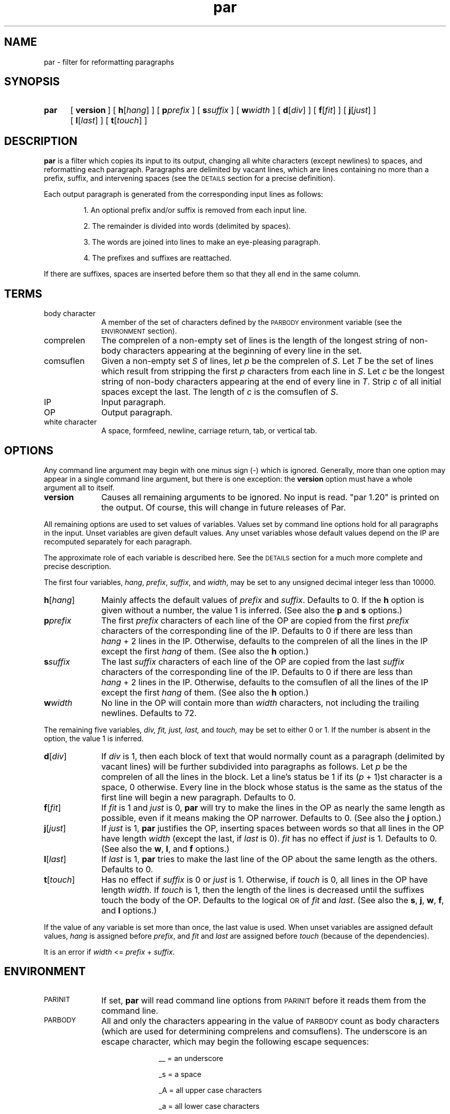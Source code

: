 .\"*********************
.\"* par.1             *
.\"* for Par 1.20      *
.\"* Copyright 1993 by *
.\"* Adam M. Costello  *
.\"*********************
.\"
.\" This is nroff -man (or troff -man) code.
.\"
.TH par 1 "10 August 1993" "Par 1.20" "USER COMMANDS"
.SH NAME
par \- filter for reformatting paragraphs
.SH SYNOPSIS
.ds O \fR[\fP
.ds C \fR]\fP
.de OP
.BI \*O\ \\$1 \\$2\ \*C
..
.TP .5i
.B par
.na
.OP version
.OP h \*Ohang\*C
.OP p prefix
.OP s suffix
.OP w width
.OP d \*Odiv\*C
.OP f \*Ofit\*C
.OP j \*Ojust\*C
.OP l \*Olast\*C
.OP t \*Otouch\*C
.br
.ad
.SH DESCRIPTION
.ie t .ds Q ``
.el .ds Q ""
.ie t .ds U ''
.el .ds U ""
.de IT
.LP
\h'-\w"\\$1\ "u'\\$1\ \\$2 \\$3 \\$4 \\$5 \\$6 \\$7 \\$8 \\$9
..
.LP
.B par
is a filter which copies its input to its output, changing
all white characters (except newlines) to spaces, and
reformatting each paragraph. Paragraphs are delimited
by vacant lines, which are lines containing no more
than a prefix, suffix, and intervening spaces (see the
.SM DETAILS
section for a precise definition).
.LP
Each output paragraph is generated from
the corresponding input lines as follows:
.RS
.LP
.IT 1. An optional prefix and/or suffix
is removed from each input line.
.IT 2. The remainder is divided into
words (delimited by spaces).
.IT 3. The words are joined into lines
to make an eye-pleasing paragraph.
.IT 4. The prefixes and suffixes are reattached.
.RE
.LP
If there are suffixes, spaces are inserted before
them so that they all end in the same column.
.SH TERMS
.TP 1i
body character
A member of the set of characters defined by the
.SM PARBODY
environment variable (see the
.SM ENVIRONMENT
section).
.TP
comprelen
The comprelen of a non-empty set of lines is the
length of the longest string of non-body characters
appearing at the beginning of every line in the set.
.TP
comsuflen
Given a non-empty set
.I S
of lines, let
.I p
be the comprelen of
.IR S .
Let
.I T
be the set of lines which result from stripping the first
.I p
characters from each line in
.IR S .
Let
.I c
be the longest string of non-body characters
appearing at the end of every line in
.IR T .
Strip
.I c
of all initial spaces except the last. The length of
.I c
is the comsuflen of
.IR S .
.TP
IP
Input paragraph.
.TP
OP
Output paragraph.
.TP
white character
A space, formfeed, newline, carriage
return, tab, or vertical tab.
.SH OPTIONS
.LP
Any command line argument may begin with one
minus sign (\-) which is ignored. Generally, more
than one option may appear in a single command
line argument, but there is one exception: the
.B version
option must have a whole argument all to itself.
.TP 1i
.B version
Causes all remaining arguments to be ignored. No input
is read. \*Qpar 1.20\*U is printed on the output. Of
course, this will change in future releases of Par.
.LP
All remaining options are used to set values of variables.
Values set by command line options hold for all paragraphs
in the input. Unset variables are given default values.
Any unset variables whose default values depend on
the IP are recomputed separately for each paragraph.
.LP
The approximate role of each
variable is described here. See the
.SM DETAILS
section for a much more complete and precise description.
.LP
The first four variables,
.IR hang ,
.IR prefix ,
.IR suffix ,
and
.IR width ,
may be set to any unsigned decimal integer less than 10000.
.TP 1i
.BI h\fR[ hang\fR]
Mainly affects the default values of
.I prefix
and
.IR suffix .
Defaults to 0. If the
.B h
option is given without a number, the
value 1 is inferred. (See also the
.B p
and
.B s
options.)
.TP
.BI p prefix
The first
.I prefix
characters of each line of the OP are copied from the first
.I prefix
characters of the corresponding line
of the IP. Defaults to 0 if there are
less than
.IR hang \ +\ 2
lines in the IP. Otherwise, defaults to the comprelen
of all the lines in the IP except the first
.I hang
of them. (See also the
.B h
option.)
.TP
.BI s suffix
The last
.I suffix
characters of each line of the OP are copied from the last
.I suffix
characters of the corresponding line of the
IP. Defaults to 0 if there are less than
.IR hang \ +\ 2
lines in the IP.
Otherwise, defaults to the comsuflen of
all the lines of the IP except the first
.I hang
of them. (See also the
.B h
option.)
.TP
.BI w width
No line in the OP will contain more than
.I width
characters, not including the
trailing newlines. Defaults to 72.
.LP
The remaining five variables,
.IR div,
.IR fit,
.IR just,
.IR last,
and
.IR touch,
may be set to either 0 or 1. If the number is
absent in the option, the value 1 is inferred.
.TP 1i
.BI d\fR[ div\fR]
If
.I div
is 1, then each block of text that would normally count
as a paragraph (delimited by vacant lines) will be
further subdivided into paragraphs as follows. Let
.I p
be the comprelen of all the lines in the
block. Let a line's status be 1 if its
.RI ( p \ +\ 1)st
character is a space, 0 otherwise. Every line in the
block whose status is the same as the status of the
first line will begin a new paragraph. Defaults to 0.
.TP
.BI f\fR[ fit\fR]
If
.I fit
is 1 and
.I just
is 0,
.B par
will try to make the lines in the OP as nearly the
same length as possible, even if it means making
the OP narrower. Defaults to 0. (See also the
.B j
option.)
.TP
.BI j\fR[ just\fR]
If
.I just
is 1,
.B par
justifies the OP, inserting spaces between words
so that all lines in the OP have length
.I width
(except the last, if
.I last
is 0).
.I fit
has no effect if
.I just
is 1. Defaults to 0. (See also the
.BR w ,
.BR l ,
and
.B f
options.)
.TP
.BI l\fR[ last\fR]
If
.I last
is 1,
.B par
tries to make the last line of the OP about
the same length as the others. Defaults to 0.
.TP
.BI t\fR[ touch\fR]
Has no effect if
.I suffix
is 0 or
.I just
is 1. Otherwise, if
.I touch
is 0, all lines in the OP have length
.IR width .
If
.I touch
is 1, then the length of the lines is decreased until the
suffixes touch the body of the OP. Defaults to the logical
.SM OR
of
.I fit
and
.IR last .
(See also the
.BR s ,
.BR j ,
.BR w ,
.BR f ,
and
.B l
options.)
.LP
If the value of any variable is set more
than once, the last value is used. When
unset variables are assigned default values,
.I hang
is assigned before
.IR prefix ,
and
.I fit
and
.I last
are assigned before
.I touch
(because of the dependencies).
.LP
It is an error if
.I width
<=
.I prefix
+
.IR suffix .
.SH ENVIRONMENT
.TP 1i
.SM PARINIT
If set,
.B par
will read command line options from
.SM PARINIT
before it reads them from the command line.
.TP
.SM PARBODY
All and only the characters appearing in the value of
.SM PARBODY
count as body characters (which are used for determining
comprelens and comsuflens). The underscore is an escape
character, which may begin the following escape sequences:
.RS 2i
.IT __\ = an underscore
.IT _s\ = a space
.IT _A\ = all upper case characters
.IT _a\ = all lower case characters
.IT _0\ = all decimal digits
.IT _x\fIhh\fP\ = the character represented
by the two hexadecimal digits
.I hh
(which may be upper or lower case)
.RE
.RS 1i
.LP
If
.SM PARBODY
is not set, there are no body characters.
.LP
A good value for
.SM PARBODY
might be \*Q_a_A.\*U, but it depends on the application.
.RE
.LP
If a
.SM NUL
character appears in the value of an environment variable,
it and the rest of the string will not be seen by
.BR par .
.SH DETAILS
.LP
Every white
character in the input (unless it is a newline)
is changed into a space immediately after it
has been read. NUL characters in the input are
invisible, just as if they weren't there at all.
.LP
Lines are terminated by newline characters, but the
newlines are not considered to be included in the lines.
If the last character of the input is a non-newline,
then a newline will be inferred immediately after
it (but if the input is empty, no newline will be
inferred; the number of input lines will be 0). Thus,
the input can always be viewed as a sequence of lines.
.LP
Vacant lines in the input are defined
recursively by the following rules:
.RS
.IT 1) Any line which is empty or
contains only spaces is vacant.
.IT 2) Suppose
.I A
and
.I B
are two vacant lines with at
least two lines between them. Let
.I p
and
.I s
be the comprelen and comsuflen of the intervening
lines. Any intervening line which, if stripped of
its first
.I p
characters and last
.I s
characters, would be empty, or would
contain only spaces, is vacant.
.IT 3) If a line cannot be shown to
be vacant by repeated application of
rules 1 and 2, then it is not vacant.
.RE
.LP
A subsequence of non-vacant lines in the input is called
a block if there is no non-vacant line immediately
above or below it (i.e., if it is maximal). If
.I div
is 0, then the IPs are exactly the blocks. If
.I div
is 1, then the IPs are the subdivisions
of the blocks as described in the
.SM OPTIONS
section in the entry for
.IR div .
.LP
Each vacant line of the input is copied to the
output unchanged except that any trailing spaces
are stripped. The remainder of this section
describes the process which is applied independently
to each IP to construct the corresponding OP.
.LP
After the values of the variables are determined (see the
.SM OPTIONS
section), the first
.I prefix
characters and the last
.I suffix
characters of each input line are removed and remembered.
It is an error for any line to contain fewer than
.IR prefix \ +\  suffix
characters.
.LP
The remaining text is treated as a sequence of
characters, not lines. The text is broken into
words, which are delimited by spaces. That is, a
.I word
is a maximal sub-sequence of non-spaces. If
there is at least one word, and the first word
is preceeded only by spaces, then the first
word is expanded to include those spaces.
.LP
Let
.I L
=
.I width
\-
.I prefix
\-
.IR suffix .
.LP
Every word which contains more than
.I L
characters is broken, after each
.IR L th
character, into multiple words.
.LP
These words are reassembled, preserving their
order, into lines. If
.I just
is 0, adjacent words within a line are separated by
a single space, and line breaks are chosen so that
the paragraph satisfies the following properties:
.RS 1i
.IT 1) No line contains more than
.I L
characters.
.IT 2) If
.I fit
is 1, the difference between the lengths of the
shortest and longest lines is as small as possible.
.IT 3) The shortest line is as long as
possible, subject to properties 1 and 2.
.IT 4) Let
.I target
be
.I L
if
.I fit
is 0, or the length of the longest line if
.I fit
is 1. The sum of the squares of the differences between
.I target
and the lengths of the lines is as small as
possible, subject to properties 1, 2, and 3.
.RE
.RS .5i
.LP
If
.I last
is 0, then the last line does not count as a line
for the purposes of properties 2, 3, and 4 above.
.LP
If all the words fit on a single line, then
the properties as worded above don't make much
sense. In that case, no line breaks are inserted.
.RE
.LP
If
.I just
is 1, then adjacent words within a line are separated by
one space plus zero or more extra spaces, the value of
.I fit
is disregarded, and line breaks are chosen so that
the paragraph satisfies the following properties:
.RS 1i
.IT 1) Every line contains exactly
.I L
characters.
.IT 2) The largest inter-word gap is as
small as possible, subject to property 1.
.IT 3) The sum of the squares of the numbers
of extra spaces required in each inter-word gap is
as small as possible, subject to properties 1 and 2.
.RE
.RS .5i
.LP
If
.I last
is 0, then the last line does not count as a
line for the purposes of property 1, and it
does not require or contain any extra spaces.
.LP
Extra spaces are distributed as uniformly as
possible among the inter-word gaps in each line.
.LP
Some paragraphs are impossible to justify,
because they contain words too long relative to
.IR L .
If this is the case, it is considered an error (see the
.SM DIAGNOSTICS
section).
.RE
.LP
If the number of lines in the
resulting paragraph is less than
.IR hang ,
then empty lines are added at the end
to bring the number of lines up to
.IR hang .
.LP
If
.I just
is 0 and
.I touch
is 1, then
.I L
is changed to be the length of the longest line.
.LP
If
.I suffix
is not 0, then each line is padded at the
end with spaces to bring its length up to
.IR L .
.LP
To each line is prepended
.I prefix
characters. Let
.I n
be the number of lines in the IP. The
characters which are prepended to the
.IR i th
line are chosen as follows:
.RS
.LP
.IT 1) If
.I i
<=
.IR n ,
then the characters are copied from the ones
that were removed from the beginning of the
.IR n th
input line.
.IT 2) If
.I i
>
.I n
>
.IR hang ,
then the characters are copied from the ones that were
removed from the beginning of the last input line.
.IT 3) If
.I i
>
.I n
and
.I n
<=
.IR hang ,
then the characters are all spaces.
.RE
.LP
Then to each line is appended
.I suffix
characters. The characters which are appended to the
.IR i th
line are chosen as follows:
.RS
.LP
.IT 1) If
.I i
<=
.IR n ,
then the characters are copied from the
ones that were removed from the end of the
.IR n th
input line.
.IT 2) If
.I i
>
.I n
> 0, then the characters are copied from the ones that
were removed from the end of the last input line.
.IT 3) If
.I n
= 0, then the characters are all spaces.
.RE
.LP
Finally, the lines are printed to the output as the OP.
.SH DIAGNOSTICS
.LP
If there are no errors,
.B par
returns
.SM EXIT_SUCCESS
(see
.BR <stdlib.h> ).
.LP
If there is an error, then an error
message will be printed to the output, and
.B par
will return
.SM EXIT_FAILURE\s0\.
If the error is local to a single paragraph, then the
preceeding paragraphs will have been output before the
error was detected. Line numbers in error messages are
local to the IP in which the error occurred. All error
messages begin with "par error:" on a line by itself.
.LP
Of course, trying to print an error message would be
futile if an error resulted from an output function, so
.B par
doesn't bother doing any error checking on output functions.
.SH EXAMPLES
.de VS
.RS -.5i
.LP
.nf
.ps -1p
.vs -2p
.cs R 20
..
.de VE
.cs R
.vs
.ps
.fi
.RE
..
.de CM
\&\*Q\fB\\$1\fP\\*U:
..
.LP
The superiority of
.BR par 's
dynamic programming algorithm over a
greedy algorithm (such as the one used by
.BR fmt )
can be seen in the following example:
.LP
Original paragraph (note that
each line begins with 8 spaces):
.VS
        We the people of the United States,
        in order to form a more perfect union,
        establish justice,
        insure domestic tranquility,
        provide for the common defense,
        promote the general welfare,
        and secure the blessing of liberty
        to ourselves and our posterity,
        do ordain and establish the Constitution
        of the United States of America.
.VE
.LP
After a greedy algorithm with width = 39:
.VS
        We the people of the United
        States, in order to form a more
        perfect union, establish
        establish justice, insure
        domestic tranquility, provide
        for the common defense, promote
        the general welfare, and secure
        the blessing of liberty to
        ourselves and our posterity, do
        ordain and establish the
        Constitution of the United
        States of America.
.VE
.LP
After
.CM "par 39"
.VS
        We the people of the United
        States, in order to form a
        more perfect union, establish
        justice, insure domestic
        tranquility, provide for the
        common defense, promote the
        general welfare, and secure
        the blessing of liberty to
        ourselves and our posterity,
        do ordain and establish the
        Constitution of the United
        States of America.
.VE
.LP
The line breaks chosen by
.B par
are clearly more eye-pleasing.
.LP
.B par
is most useful in conjunction with the text-filtering
features of an editor, such as the ! commands of
.BR vi.
.LP
The rest of this section is a series of
before-and-after pictures showing some typical uses of
.BR par .
.LP
Before:
.VS
        /*   We the people of the United States, */
        /* in order to form a more perfect union, */
        /* establish justice, */
        /* insure domestic tranquility, */
        /* provide for the common defense, */
        /* promote the general welfare, */
        /* and secure the blessing of liberty */
        /* to ourselves and our posterity, */
        /* do ordain and establish the Constitution */
        /* of the United States of America. */
.VE
.LP
After
.CM "par 59"
.VS
        /*   We the people of the United States, in      */
        /* order to form a more perfect union, establish */
        /* justice, insure domestic tranquility, provide */
        /* for the common defense, promote the general   */
        /* welfare, and secure the blessing of liberty   */
        /* to ourselves and our posterity, do ordain     */
        /* and establish the Constitution of the United  */
        /* States of America.                            */
.VE
.LP
Or after
.CM "par 59f"
.VS
        /*   We the people of the United States,  */
        /* in order to form a more perfect union, */
        /* establish justice, insure domestic     */
        /* tranquility, provide for the common    */
        /* defense, promote the general welfare,  */
        /* and secure the blessing of liberty to  */
        /* ourselves and our posterity, do ordain */
        /* and establish the Constitution of the  */
        /* United States of America.              */
.VE
.LP
Or after
.CM "par 59l"
.VS
        /*   We the people of the United States, in      */
        /* order to form a more perfect union, establish */
        /* justice, insure domestic tranquility,         */
        /* provide for the common defense, promote       */
        /* the general welfare, and secure the           */
        /* blessing of liberty to ourselves and our      */
        /* posterity, do ordain and establish the        */
        /* Constitution of the United States of America. */
.VE
.LP
Or after
.CM "par 59lf"
.VS
        /*   We the people of the United States,  */
        /* in order to form a more perfect union, */
        /* establish justice, insure domestic     */
        /* tranquility, provide for the common    */
        /* defense, promote the general welfare,  */
        /* and secure the blessing of liberty     */
        /* to ourselves and our posterity, do     */
        /* ordain and establish the Constitution  */
        /* of the United States of America.       */
.VE
.LP
Or after
.CM "par 59lft0"
.VS
        /*   We the people of the United States,         */
        /* in order to form a more perfect union,        */
        /* establish justice, insure domestic            */
        /* tranquility, provide for the common           */
        /* defense, promote the general welfare,         */
        /* and secure the blessing of liberty            */
        /* to ourselves and our posterity, do            */
        /* ordain and establish the Constitution         */
        /* of the United States of America.              */
.VE
.LP
Or after
.CM "par 59j"
.VS
        /*   We  the people  of  the  United States,  in */
        /* order to form a more perfect union, establish */
        /* justice, insure domestic tranquility, provide */
        /* for the  common defense, promote  the general */
        /* welfare, and  secure the blessing  of liberty */
        /* to ourselves and our posterity, do ordain and */
        /* establish  the  Constitution  of  the  United */
        /* States of America.                            */
.VE
.LP
Or after
.CM "par 59jl"
.VS
        /*   We  the   people  of  the   United  States, */
        /* in   order    to   form   a    more   perfect */
        /* union,  establish  justice,  insure  domestic */
        /* tranquility, provide for  the common defense, */
        /* promote  the  general   welfare,  and  secure */
        /* the  blessing  of  liberty to  ourselves  and */
        /* our  posterity, do  ordain and  establish the */
        /* Constitution of the United States of America. */
.VE
.LP
Before:
.VS
        Preamble      We the people of the United States,
        to the US     in order to form
        Constitution  a more perfect union,
                      establish justice,
                      insure domestic tranquility,
                      provide for the common defense,
                      promote the general welfare,
                      and secure the blessing of liberty
                      to ourselves and our posterity,
                      do ordain and establish
                      the Constitution
                      of the United States of America.
.VE
.LP
After
.CM "par 52h3"
.VS
        Preamble      We the people of the United
        to the US     States, in order to form a
        Constitution  more perfect union, establish
                      justice, insure domestic
                      tranquility, provide for the
                      common defense, promote the
                      general welfare, and secure
                      the blessing of liberty to
                      ourselves and our posterity,
                      do ordain and establish the
                      Constitution of the United
                      States of America.
.VE
.LP
Before:
.VS
         1  We the people of the United States,
         2  in order to form a more perfect union,
         3  establish justice,
         4  insure domestic tranquility,
         5  provide for the common defense,
         6  promote the general welfare,
         7  and secure the blessing of liberty
         8  to ourselves and our posterity,
         9  do ordain and establish the Constitution
        10  of the United States of America.
.VE
.LP
After
.CM "par 59p12l"
.VS
         1  We the people of the United States, in order to
         2  form a more perfect union, establish justice,
         3  insure domestic tranquility, provide for the
         4  common defense, promote the general welfare,
         5  and secure the blessing of liberty to ourselves
         6  and our posterity, do ordain and establish the
         7  Constitution of the United States of America.
.VE
.LP
Before:
.VS
        > >   We the people of the United States, in
        > > order to form a more perfect union,
        > >   Establish justice, ensure domestic
        > > tranquility, provide for the common defense,
        >
        >   Promote the general welfare, and secure
        > the blessing of liberty to ourselves and
        > our posterity,
        >   Do ordain and establish the Constitution
        > of the United States of America.
.VE
.LP
After
.CM "par 42d"
.VS
        > >   We the people of the United
        > > States, in order to form a
        > > more perfect union,
        > >   Establish justice, ensure
        > > domestic tranquility, provide
        > > for the common defense,
        >
        >   Promote the general welfare,
        > and secure the blessing of
        > liberty to ourselves and our
        > posterity,
        >   Do ordain and establish the
        > Constitution of the United
        > States of America.
.VE
.SH SEE ALSO
.LP
.B par.doc
.SH LIMITATIONS
.LP
If you like two spaces between sentences, too
bad. Differentiating between periods that end
sentences and periods used in abbreviations
is a complex problem beyond the scope of this
simple filter. Consider the following tough case:
.VS
        I calc'd the approx.
        Fermi level to 3 sig. digits.
.VE
.LP
Suppose that that should be reformatted to:
.VS
        I calc'd the approx. Fermi
        level to three sig. digits.
.VE
.LP
The program has to decide whether to put 1 or 2 spaces
between \*Qapprox.\*U and \*QFermi\*U. There is no obvious
hint from the original paragraph because there was a line
break between them, and \*QFermi\*U begins with a capital
letter. The program would apparently have to understand
English grammar to determine that the sentence does not
end there (and then it would only work for English text).
.LP
If you use tabs, you probably won't like the way
.B par
handles
(or doesn't handle) them. It turns them into spaces. I
didn't bother trying to make sense of tabs because they
don't make sense to begin with. Not everyone's terminal
has the same tab settings, so text files containing
tabs are sometimes mangled. In fact, almost every text
file containing tabs gets mangled when something is
inserted at the beginning of each line (when quoting
e-mail or commenting out a section of a shell script, for
example), making them a pain to edit. In my opinion, the
world would be a nicer place if everyone stopped using
tabs (so I'm doing my part by not supporting them in
.BR par .)
.LP
There is currently no way for the length of the
output prefix to differ from the length of the
input prefix. Ditto for the suffix. I may consider
adding this capability in a future release, but
right now I'm not sure how I'd want it to work.
.SH BUGS
.LP
If I knew of any bugs, I wouldn't release the package. Of
course, there may be bugs that I haven't yet discovered.
.LP
If you find any bugs, or if you have
any suggestions, please send e-mail to:
.RS
.LP
amc@ecl.wustl.edu
.RE
.LP
or send paper mail to:
.RS
.LP
.nf
Adam M. Costello
Campus Box 1045
Washington University
One Brookings Dr.
St. Louis, MO 63130
USA
.fi
.RE
.LP
Note that both addresses could
change anytime after June 1994.
.LP
When reporting a bug, please include the exact input and
command line options used, and the version number of
.BR par ,
so that I can reproduce it.
